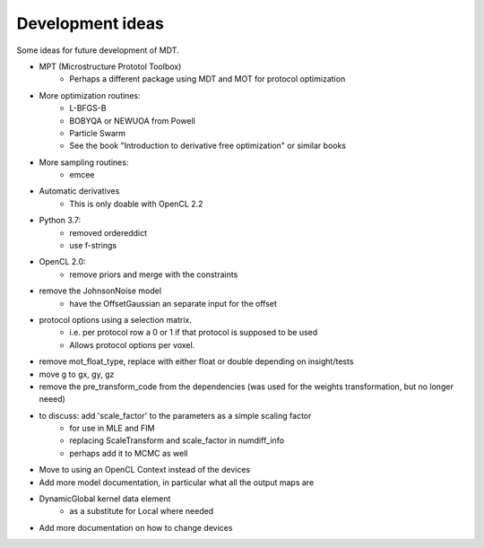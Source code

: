 #################
Development ideas
#################
Some ideas for future development of MDT.

- MPT (Microstructure Prototol Toolbox)
    - Perhaps a different package using MDT and MOT for protocol optimization
- More optimization routines:
    - L-BFGS-B
    - BOBYQA or NEWUOA from Powell
    - Particle Swarm
    - See the book "Introduction to derivative free optimization" or similar books
- More sampling routines:
    - emcee
- Automatic derivatives
    - This is only doable with OpenCL 2.2
- Python 3.7:
    - removed ordereddict
    - use f-strings
- OpenCL 2.0:
    - remove priors and merge with the constraints
- remove the JohnsonNoise model
    - have the OffsetGaussian an separate input for the offset
- protocol options using a selection matrix.
    - i.e. per protocol row a 0 or 1 if that protocol is supposed to be used
    - Allows protocol options per voxel.
- remove mot_float_type, replace with either float or double depending on insight/tests
- move g to gx, gy, gz
- remove the pre_transform_code from the dependencies (was used for the weights transformation, but no longer neeed)
- to discuss: add 'scale_factor' to the parameters as a simple scaling factor
    - for use in MLE and FIM
    - replacing ScaleTransform and scale_factor in numdiff_info
    - perhaps add it to MCMC as well
- Move to using an OpenCL Context instead of the devices
- Add more model documentation, in particular what all the output maps are
- DynamicGlobal kernel data element
    - as a substitute for Local where needed
- Add more documentation on how to change devices
